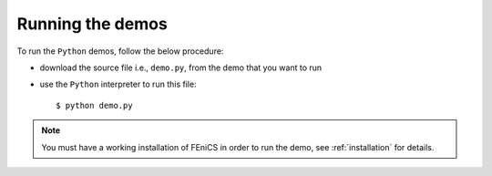.. General notes on how to run the Python demos.

.. _demos_python_running_demos:

*****************
Running the demos
*****************

To run the ``Python`` demos, follow the below procedure:

* download the source file i.e., ``demo.py``, from the demo that you want to
  run
* use the ``Python`` interpreter to run this file::

      $ python demo.py

.. note::

    You must have a working installation of FEniCS in order to run the demo,
    see :ref:`installation` for details.
